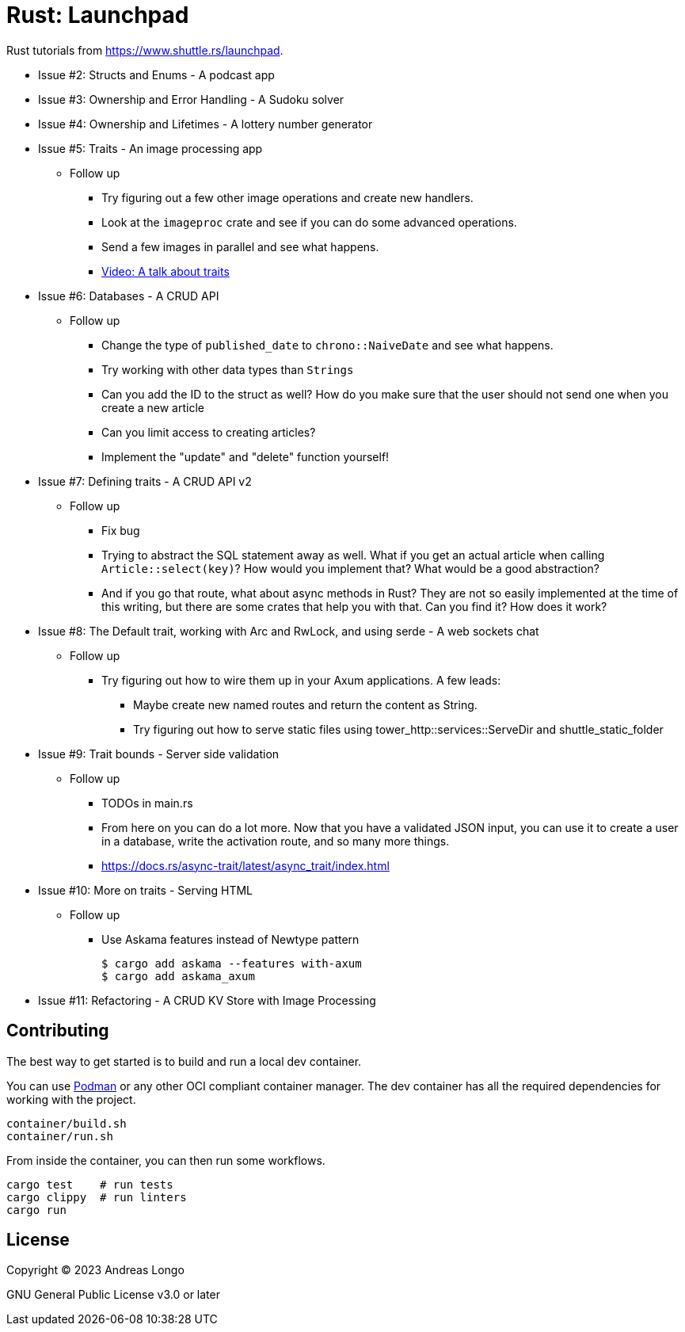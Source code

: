 = Rust: Launchpad

Rust tutorials from https://www.shuttle.rs/launchpad.

* Issue #2: Structs and Enums - A podcast app
* Issue #3: Ownership and Error Handling - A Sudoku solver
* Issue #4: Ownership and Lifetimes - A lottery number generator

* Issue #5: Traits - An image processing app
** Follow up
*** Try figuring out a few other image operations and create new handlers.
*** Look at the `imageproc` crate and see if you can do some advanced operations.
*** Send a few images in parallel and see what happens.
*** https://www.youtube.com/watch?v=WgVWxLuPvfQ[Video: A talk about traits]

* Issue #6: Databases - A CRUD API
** Follow up
*** Change the type of `published_date` to `chrono::NaiveDate` and see what happens.
*** Try working with other data types than `Strings`
*** Can you add the ID to the struct as well? How do you make sure that the user should not send one when you create a new article
*** Can you limit access to creating articles?
*** Implement the "update" and "delete" function yourself!

* Issue #7: Defining traits - A CRUD API v2
** Follow up
*** Fix bug
*** Trying to abstract the SQL statement away as well. What if you get an actual article when calling `Article::select(key)`? How would you implement that? What would be a good abstraction?
*** And if you go that route, what about async methods in Rust? They are not so easily implemented at the time of this writing, but there are some crates that help you with that. Can you find it? How does it work?

* Issue #8: The Default trait, working with Arc and RwLock, and using serde - A web sockets chat
** Follow up
*** Try figuring out how to wire them up in your Axum applications. A few leads:
**** Maybe create new named routes and return the content as String.
**** Try figuring out how to serve static files using tower_http::services::ServeDir and shuttle_static_folder

* Issue #9: Trait bounds - Server side validation
** Follow up
*** TODOs in main.rs
*** From here on you can do a lot more. Now that you have a validated JSON input, you can use it to create a user in a database, write the activation route, and so many more things.
*** https://docs.rs/async-trait/latest/async_trait/index.html

* Issue #10: More on traits - Serving HTML
** Follow up
*** Use Askama features instead of Newtype pattern
+
----
$ cargo add askama --features with-axum
$ cargo add askama_axum
----

* Issue #11: Refactoring - A CRUD KV Store with Image Processing


== Contributing

The best way to get started is to build and run a local dev container.

You can use https://podman.io[Podman] or any other OCI compliant container manager.
The dev container has all the required dependencies for working with the project.

[source, bash]
----
container/build.sh
container/run.sh
----

From inside the container, you can then run some workflows.

[source, bash]
----
cargo test    # run tests
cargo clippy  # run linters
cargo run
----

== License

Copyright (C) 2023 Andreas Longo

GNU General Public License v3.0 or later
